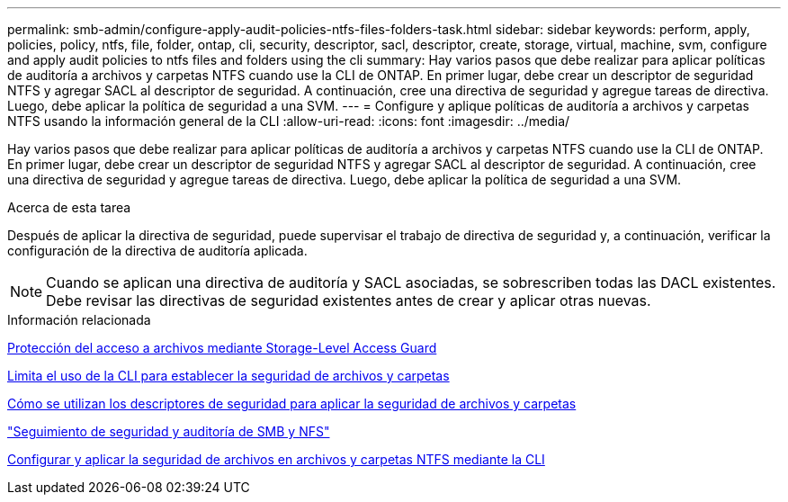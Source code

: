 ---
permalink: smb-admin/configure-apply-audit-policies-ntfs-files-folders-task.html 
sidebar: sidebar 
keywords: perform, apply, policies, policy, ntfs, file, folder, ontap, cli, security, descriptor, sacl, descriptor, create, storage, virtual, machine, svm, configure and apply audit policies to ntfs files and folders using the cli 
summary: Hay varios pasos que debe realizar para aplicar políticas de auditoría a archivos y carpetas NTFS cuando use la CLI de ONTAP. En primer lugar, debe crear un descriptor de seguridad NTFS y agregar SACL al descriptor de seguridad. A continuación, cree una directiva de seguridad y agregue tareas de directiva. Luego, debe aplicar la política de seguridad a una SVM. 
---
= Configure y aplique políticas de auditoría a archivos y carpetas NTFS usando la información general de la CLI
:allow-uri-read: 
:icons: font
:imagesdir: ../media/


[role="lead"]
Hay varios pasos que debe realizar para aplicar políticas de auditoría a archivos y carpetas NTFS cuando use la CLI de ONTAP. En primer lugar, debe crear un descriptor de seguridad NTFS y agregar SACL al descriptor de seguridad. A continuación, cree una directiva de seguridad y agregue tareas de directiva. Luego, debe aplicar la política de seguridad a una SVM.

.Acerca de esta tarea
Después de aplicar la directiva de seguridad, puede supervisar el trabajo de directiva de seguridad y, a continuación, verificar la configuración de la directiva de auditoría aplicada.


NOTE: Cuando se aplican una directiva de auditoría y SACL asociadas, se sobrescriben todas las DACL existentes. Debe revisar las directivas de seguridad existentes antes de crear y aplicar otras nuevas.

.Información relacionada
xref:secure-file-access-storage-level-access-guard-concept.adoc[Protección del acceso a archivos mediante Storage-Level Access Guard]

xref:limits-when-cli-set-file-folder-security-concept.adoc[Limita el uso de la CLI para establecer la seguridad de archivos y carpetas]

xref:security-descriptors-apply-file-folder-security-concept.adoc[Cómo se utilizan los descriptores de seguridad para aplicar la seguridad de archivos y carpetas]

link:../nas-audit/index.html["Seguimiento de seguridad y auditoría de SMB y NFS"]

xref:create-ntfs-security-descriptor-file-task.adoc[Configurar y aplicar la seguridad de archivos en archivos y carpetas NTFS mediante la CLI]
